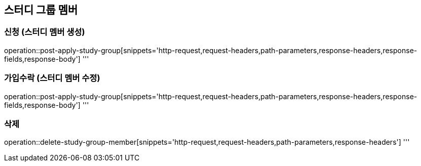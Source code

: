 == 스터디 그룹 멤버

=== 신청 (스터디 멤버 생성)
operation::post-apply-study-group[snippets='http-request,request-headers,path-parameters,response-headers,response-fields,response-body']
'''

=== 가입수락 (스터디 멤버 수정)
operation::post-apply-study-group[snippets='http-request,request-headers,path-parameters,response-headers,response-fields,response-body']
'''

=== 삭제
operation::delete-study-group-member[snippets='http-request,request-headers,path-parameters,response-headers']
'''
